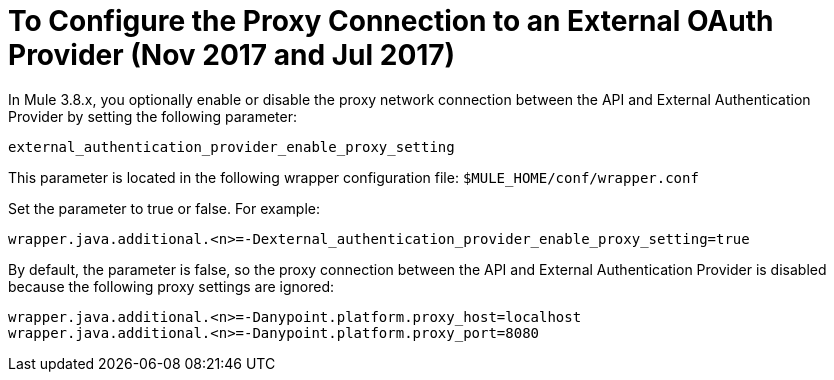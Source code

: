 = To Configure the Proxy Connection to an External OAuth Provider (Nov 2017 and Jul 2017)

In Mule 3.8.x, you optionally enable or disable the proxy network connection between the API and External Authentication Provider by setting the following parameter:

`external_authentication_provider_enable_proxy_setting`

This parameter is located in the following wrapper configuration file: `$MULE_HOME/conf/wrapper.conf`

Set the parameter to true or false. For example:

`wrapper.java.additional.<n>=-Dexternal_authentication_provider_enable_proxy_setting=true`

// default changing in 3.9 

By default, the parameter is false, so the proxy connection between the API and External Authentication Provider is disabled because the following proxy settings are ignored:

----
wrapper.java.additional.<n>=-Danypoint.platform.proxy_host=localhost
wrapper.java.additional.<n>=-Danypoint.platform.proxy_port=8080
----